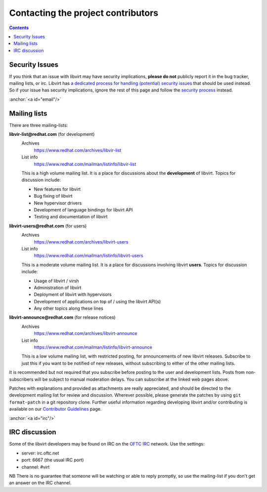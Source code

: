 .. role:: anchor(raw)
   :format: html

===================================
Contacting the project contributors
===================================

.. contents::

Security Issues
---------------

If you think that an issue with libvirt may have security implications, **please
do not** publicly report it in the bug tracker, mailing lists, or irc. Libvirt
has `a dedicated process for handling (potential) security
issues <securityprocess.html>`__ that should be used instead. So if your issue
has security implications, ignore the rest of this page and follow the `security
process <securityprocess.html>`__ instead.

:anchor:`<a id="email"/>`

Mailing lists
-------------

There are three mailing-lists:

**libvir-list@redhat.com** (for development)
   Archives
     https://www.redhat.com/archives/libvir-list
   List info
     https://www.redhat.com/mailman/listinfo/libvir-list

   This is a high volume mailing list. It is a place for discussions about the
   **development** of libvirt.
   Topics for discussion include:

   -  New features for libvirt
   -  Bug fixing of libvirt
   -  New hypervisor drivers
   -  Development of language bindings for libvirt API
   -  Testing and documentation of libvirt

**libvirt-users@redhat.com** (for users)
   Archives
     https://www.redhat.com/archives/libvirt-users
   List info
     https://www.redhat.com/mailman/listinfo/libvirt-users

   This is a moderate volume mailing list. It is a place for discussions
   involving libvirt **users**.
   Topics for discussion include:

   -  Usage of libvirt / virsh
   -  Administration of libvirt
   -  Deployment of libvirt with hypervisors
   -  Development of applications on top of / using the libvirt API(s)
   -  Any other topics along these lines

**libvirt-announce@redhat.com** (for release notices)
   Archives
     https://www.redhat.com/archives/libvirt-announce
   List info
     https://www.redhat.com/mailman/listinfo/libvirt-announce

   This is a low volume mailing list, with restricted posting, for announcements
   of new libvirt releases.
   Subscribe to just this if you want to be notified of new releases, without
   subscribing to either of the other mailing lists.

It is recommended but not required that you subscribe before posting to the user
and development lists. Posts from non-subscribers will be subject to manual
moderation delays. You can subscribe at the linked web pages above.

Patches with explanations and provided as attachments are really appreciated,
and should be directed to the development mailing list for review and
discussion. Wherever possible, please generate the patches by using
``git format-patch`` in a git repository clone. Further useful information
regarding developing libvirt and/or contributing is available on our
`Contributor Guidelines <hacking.html>`__ page.

:anchor:`<a id="irc"/>`

IRC discussion
--------------

Some of the libvirt developers may be found on IRC on the `OFTC
IRC <https://oftc.net>`__ network. Use the settings:

-  server: irc.oftc.net
-  port: 6667 (the usual IRC port)
-  channel: #virt

NB There is no guarantee that someone will be watching or able to reply
promptly, so use the mailing-list if you don't get an answer on the IRC channel.
